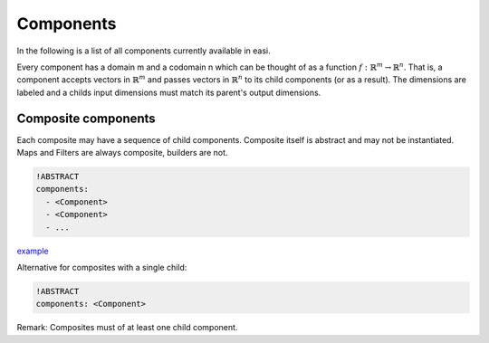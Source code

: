 Components
==========

In the following is a list of all components currently available in
easi.

Every component has a domain m and a codomain n which can be thought
of as a function :math:`f:\mathbb{R}^m \rightarrow \mathbb{R}^n`.
That is, a component accepts vectors in :math:`\mathbb{R}^m` and
passes vectors in :math:`\mathbb{R}^n` to its child components
(or as a result).
The dimensions are labeled and a childs input dimensions must match
its parent's output dimensions.

Composite components
--------------------

Each composite may have a sequence of child components. Composite itself
is abstract and may not be instantiated.
Maps and Filters are always composite, builders are not.

.. code-block:: YAML

    !ABSTRACT
    components:
      - <Component>
      - <Component>
      - ...

`example <https://github.com/SeisSol/easi/blob/master/examples/1_groups.yaml>`_

Alternative for composites with a single child:

.. code-block:: YAML

    !ABSTRACT
    components: <Component>

Remark: Composites must of at least one child component.
